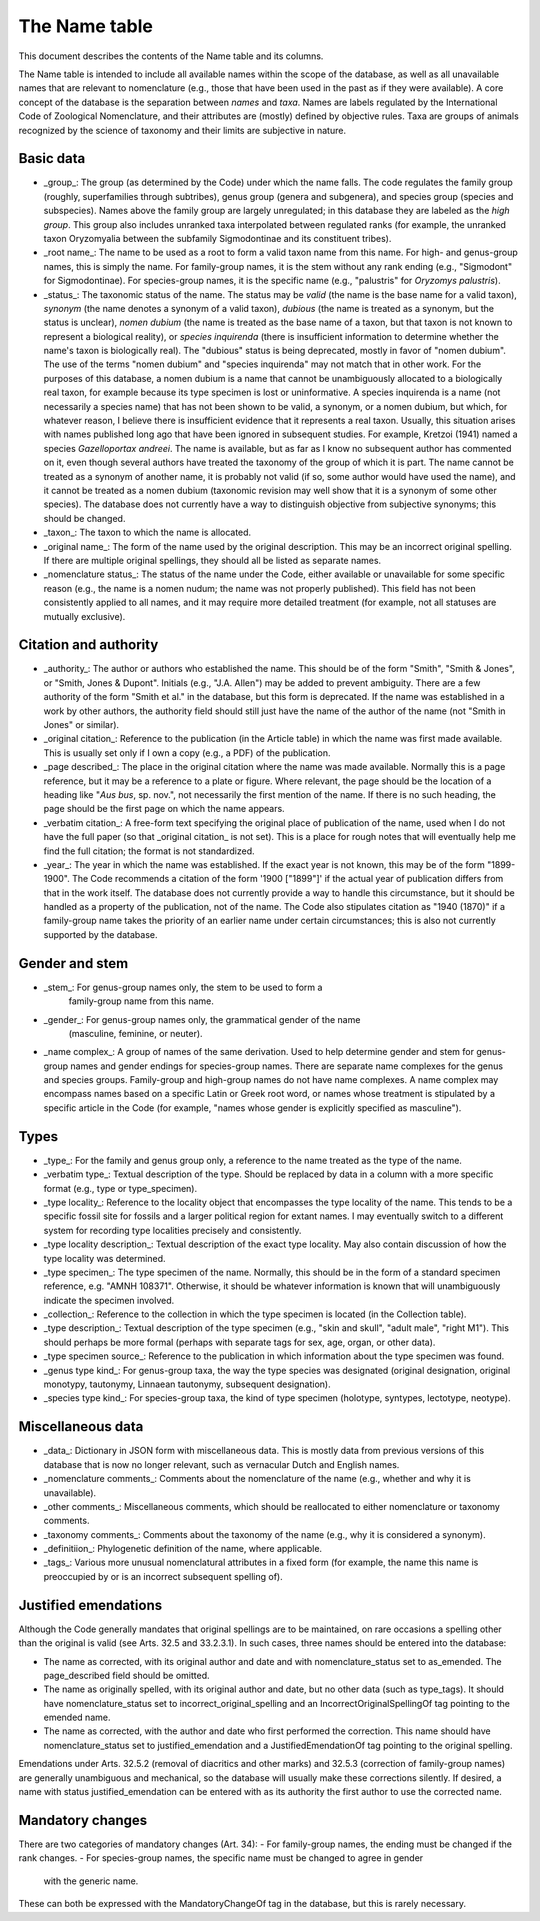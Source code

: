 **************
The Name table
**************

This document describes the contents of the Name table and its columns.

The Name table is intended to include all available names within the scope of
the database, as well as all unavailable names that are relevant to
nomenclature (e.g., those that have been used in the past as if they were
available). A core concept of the database is the separation between
*names* and *taxa*. Names are labels regulated by the International Code of
Zoological Nomenclature, and their attributes are (mostly) defined by objective
rules. Taxa are groups of animals recognized by the science of taxonomy and
their limits are subjective in nature.

Basic data
----------

- _group_: The group (as determined by the Code) under which the name falls.
  The code regulates the family group (roughly, superfamilies through
  subtribes), genus group (genera and subgenera), and species group (species
  and subspecies). Names above the family group are largely unregulated; in
  this database they are labeled as the *high group*. This group also includes
  unranked taxa interpolated between regulated ranks (for example, the
  unranked taxon Oryzomyalia between the subfamily Sigmodontinae and its
  constituent tribes).
- _root name_: The name to be used as a root to form a valid taxon name from
  this name. For high- and genus-group names, this is simply the name. For
  family-group names, it is the stem without any rank ending (e.g., "Sigmodont"
  for Sigmodontinae). For species-group names, it is the specific name (e.g.,
  "palustris" for *Oryzomys palustris*).
- _status_: The taxonomic status of the name. The status may be *valid* (the
  name is the base name for a valid taxon), *synonym* (the name denotes a
  synonym of a valid taxon), *dubious* (the name is treated as a synonym, but
  the status is unclear), *nomen dubium* (the name is treated as the base name
  of a taxon, but that taxon is not known to represent a biological reality), or
  *species inquirenda* (there is insufficient information to determine whether
  the name's taxon is biologically real). The "dubious" status is being
  deprecated, mostly in favor of "nomen dubium". The use of the terms "nomen
  dubium" and "species inquirenda" may not match that in other work. For the
  purposes of this database, a nomen dubium is a name that cannot be
  unambiguously allocated to a biologically real taxon, for example because
  its type specimen is lost or uninformative. A species inquirenda is a name
  (not necessarily a species name) that has not been shown to be valid, a
  synonym, or a nomen dubium, but which, for whatever reason, I believe there
  is insufficient evidence that it represents a real taxon. Usually, this
  situation arises with names published long ago that have been ignored in
  subsequent studies. For example, Kretzoi (1941) named a species
  *Gazelloportax andreei*. The name is available, but as far as I know no
  subsequent author has commented on it, even though several authors have
  treated the taxonomy of the group of which it is part. The name cannot be
  treated as a synonym of another name, it is probably not valid (if so,
  some author would have used the name), and it cannot be treated as a nomen
  dubium (taxonomic revision may well show that it is a synonym of some other
  species). The database does not currently have a way to distinguish objective
  from subjective synonyms; this should be changed.
- _taxon_: The taxon to which the name is allocated.
- _original name_: The form of the name used by the original description. This
  may be an incorrect original spelling. If there are multiple original
  spellings, they should all be listed as separate names.
- _nomenclature status_: The status of the name under the Code, either
  available or unavailable for some specific reason (e.g., the name is a nomen
  nudum; the name was not properly published). This field has not been
  consistently applied to all names, and it may require more detailed treatment
  (for example, not all statuses are mutually exclusive).

Citation and authority
----------------------

- _authority_: The author or authors who established the name. This should be
  of the form "Smith", "Smith & Jones", or "Smith, Jones & Dupont". Initials
  (e.g., "J.A. Allen") may be added to prevent ambiguity. There are a few
  authority of the form "Smith et al." in the database, but this form is
  deprecated. If the name was established in a work by other authors, the
  authority field should still just have the name of the author of the name
  (not "Smith in Jones" or similar).
- _original citation_: Reference to the publication (in the Article table) in
  which the name was first made available. This is usually set only if I own a
  copy (e.g., a PDF) of the publication.
- _page described_: The place in the original citation where the name was made
  available. Normally this is a page reference, but it may be a reference to a
  plate or figure. Where relevant, the page should be the location of a heading
  like "*Aus bus*, sp. nov.", not necessarily the first mention of the name. If
  there is no such heading, the page should be the first page on which the name
  appears.
- _verbatim citation_: A free-form text specifying the original place of
  publication of the name, used when I do not have the full paper (so that
  _original citation_ is not set). This is a place for rough notes that will
  eventually help me find the full citation; the format is not standardized.
- _year_: The year in which the name was established. If the exact year is not
  known, this may be of the form "1899-1900". The Code recommends a citation of
  the form '1900 ["1899"]' if the actual year of publication differs from that
  in the work itself. The database does not currently provide a way to handle
  this circumstance, but it should be handled as a property of the publication,
  not of the name. The Code also stipulates citation as "1940 (1870)" if a
  family-group name takes the priority of an earlier name under certain
  circumstances; this is also not currently supported by the database.

Gender and stem
---------------

- _stem_: For genus-group names only, the stem to be used to form a
   family-group name from this name.
- _gender_: For genus-group names only, the grammatical gender of the name
   (masculine, feminine, or neuter).
- _name complex_: A group of names of the same derivation. Used to help
  determine gender and stem for genus-group names and gender endings for
  species-group names. There are separate name complexes for the genus and
  species groups. Family-group and high-group names do not have name
  complexes. A name complex may encompass names based on a specific Latin
  or Greek root word, or names whose treatment is stipulated by a specific
  article in the Code (for example, "names whose gender is explicitly specified
  as masculine").

Types
-----

- _type_: For the family and genus group only, a reference to the name treated
  as the type of the name.
- _verbatim type_: Textual description of the type. Should be replaced by data
  in a column with a more specific format (e.g., type or type_specimen).
- _type locality_: Reference to the locality object that encompasses the type
  locality of the name. This tends to be a specific fossil site for fossils and
  a larger political region for extant names. I may eventually switch to a
  different system for recording type localities precisely and consistently.
- _type locality description_: Textual description of the exact type locality.
  May also contain discussion of how the type locality was determined.
- _type specimen_: The type specimen of the name. Normally, this should be in
  the form of a standard specimen reference, e.g. "AMNH 108371". Otherwise, it
  should be whatever information is known that will unambiguously indicate the
  specimen involved.
- _collection_: Reference to the collection in which the type specimen is
  located (in the Collection table).
- _type description_: Textual description of the type specimen (e.g., "skin
  and skull", "adult male", "right M1"). This should perhaps be more formal
  (perhaps with separate tags for sex, age, organ, or other data).
- _type specimen source_: Reference to the publication in which information
  about the type specimen was found.
- _genus type kind_: For genus-group taxa, the way the type species was
  designated (original designation, original monotypy, tautonymy, Linnaean
  tautonymy, subsequent designation).
- _species type kind_: For species-group taxa, the kind of type specimen
  (holotype, syntypes, lectotype, neotype).

Miscellaneous data
------------------

- _data_: Dictionary in JSON form with miscellaneous data. This is mostly data
  from previous versions of this database that is now no longer relevant, such
  as vernacular Dutch and English names.
- _nomenclature comments_: Comments about the nomenclature of the name (e.g.,
  whether and why it is unavailable).
- _other comments_: Miscellaneous comments, which should be reallocated to
  either nomenclature or taxonomy comments.
- _taxonomy comments_: Comments about the taxonomy of the name (e.g., why it is
  considered a synonym).
- _definitiion_: Phylogenetic definition of the name, where applicable.
- _tags_: Various more unusual nomenclatural attributes in a fixed form (for
  example, the name this name is preoccupied by or is an incorrect subsequent
  spelling of).

Justified emendations
---------------------
Although the Code generally mandates that original spellings are to be
maintained, on rare occasions a spelling other than the original is valid (see
Arts. 32.5 and 33.2.3.1). In such cases, three names should be entered into the
database:

- The name as corrected, with its original author and date and with nomenclature_status
  set to as_emended. The page_described field should be omitted.
- The name as originally spelled, with its original author and date, but no other
  data (such as type_tags). It should have nomenclature_status set to
  incorrect_original_spelling and an IncorrectOriginalSpellingOf tag pointing to
  the emended name.
- The name as corrected, with the author and date who first performed the correction.
  This name should have nomenclature_status set to justified_emendation and a
  JustifiedEmendationOf tag pointing to the original spelling.

Emendations under Arts. 32.5.2 (removal of diacritics and other marks) and 32.5.3
(correction of family-group names) are generally unambiguous and mechanical, so
the database will usually make these corrections silently. If desired, a name
with status justified_emendation can be entered with as its authority the first
author to use the corrected name.

Mandatory changes
-----------------
There are two categories of mandatory changes (Art. 34):
- For family-group names, the ending must be changed if the rank changes.
- For species-group names, the specific name must be changed to agree in gender
  with the generic name.
These can both be expressed with the MandatoryChangeOf tag in the database, but
this is rarely necessary.

